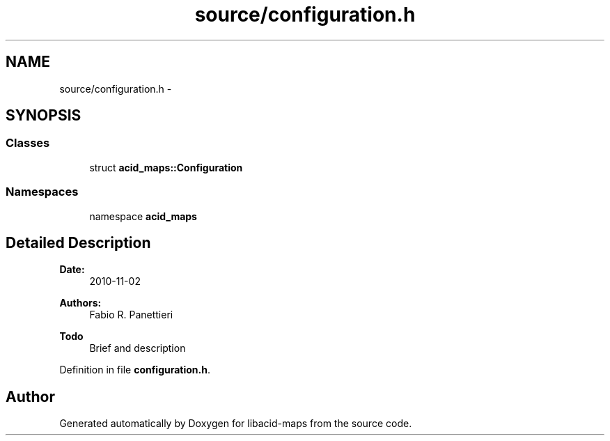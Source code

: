 .TH "source/configuration.h" 3 "Tue Nov 2 2010" "Version 2.0.0" "libacid-maps" \" -*- nroff -*-
.ad l
.nh
.SH NAME
source/configuration.h \- 
.SH SYNOPSIS
.br
.PP
.SS "Classes"

.in +1c
.ti -1c
.RI "struct \fBacid_maps::Configuration\fP"
.br
.in -1c
.SS "Namespaces"

.in +1c
.ti -1c
.RI "namespace \fBacid_maps\fP"
.br
.in -1c
.SH "Detailed Description"
.PP 
\fBDate:\fP
.RS 4
2010-11-02 
.RE
.PP
\fBAuthors:\fP
.RS 4
Fabio R. Panettieri
.RE
.PP
\fBTodo\fP
.RS 4
Brief and description
.RE
.PP

.PP
Definition in file \fBconfiguration.h\fP.
.SH "Author"
.PP 
Generated automatically by Doxygen for libacid-maps from the source code.
